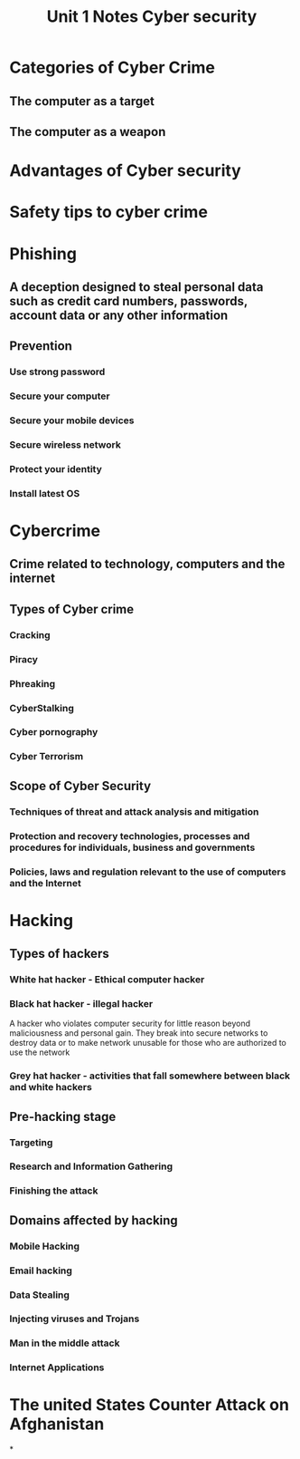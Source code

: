 #+title: Unit 1 Notes Cyber security

* Categories of Cyber Crime
** The computer as a target
** The computer as a weapon
* Advantages of Cyber security
* Safety tips to cyber crime
* Phishing
** A deception designed to steal personal data such as credit card numbers, passwords, account data or any other information
** Prevention
*** Use strong password
*** Secure your computer
*** Secure your mobile devices
*** Secure wireless network
*** Protect your identity
*** Install latest OS
* Cybercrime
** Crime related to technology, computers and the internet
** Types of Cyber crime
*** Cracking
*** Piracy
*** Phreaking
*** CyberStalking
*** Cyber pornography
*** Cyber Terrorism
** Scope of Cyber Security
*** Techniques of threat and attack analysis and mitigation
*** Protection and recovery technologies, processes and procedures for individuals, business and governments
*** Policies, laws and regulation relevant to the use of computers and the Internet
* Hacking
** Types of hackers
*** White hat hacker - Ethical computer hacker
*** Black hat hacker - illegal hacker
A hacker who violates computer security for little reason beyond maliciousness and personal gain.
They break into secure networks to destroy data or to make network unusable for those who are authorized to use the network
*** Grey hat hacker - activities that fall somewhere between black and white hackers
** Pre-hacking stage
*** Targeting
*** Research and Information Gathering
*** Finishing the attack
** Domains affected by hacking
*** Mobile Hacking
*** Email hacking
*** Data Stealing
*** Injecting viruses and Trojans
*** Man in the middle attack
*** Internet Applications
* The united States Counter Attack on Afghanistan
*

